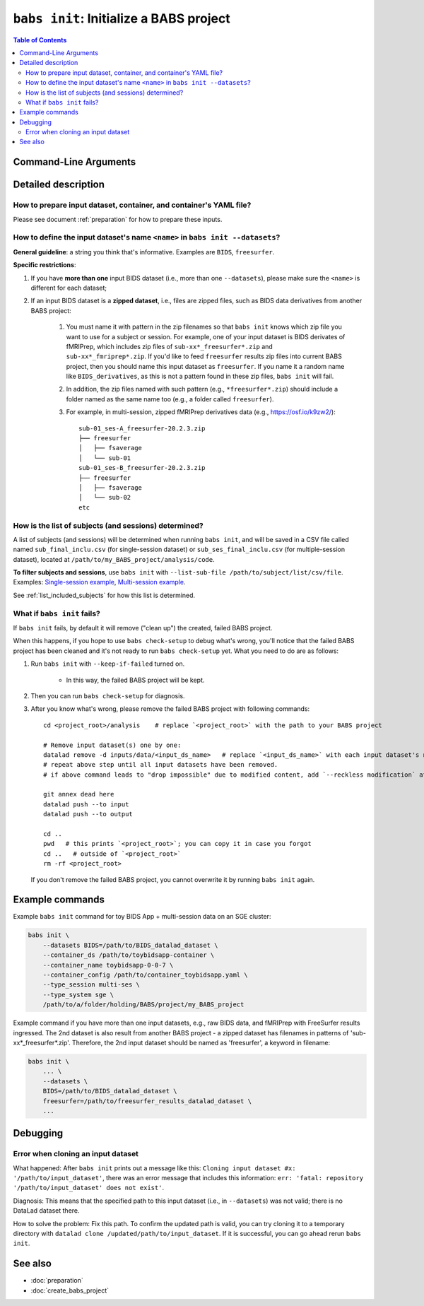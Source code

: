 ##################################################
``babs init``: Initialize a BABS project
##################################################

.. contents:: Table of Contents

**********************
Command-Line Arguments
**********************

.. argparse::
   :ref: babs.cli._parse_init
   :prog: babs init

   --datasets : @after
      Examples: ``--datasets BIDS=/path/to/BIDS_datalad_dataset``;
      ``--datasets raw_BIDS=https://osf.io/t8urc/``.

      ``<name>`` is defined by yourself. Please see section
      :ref:`how-to-define-name-of-input-dataset` below for general guidelines
      and specific restrictions.

   --keep_if_failed, --keep-if-failed : @after
      These words below somehow refuse to appear in the built docs...
      Please refer to below section
      here: :ref:`what-if-babs-init-fails` for details.


**********************
Detailed description
**********************

--------------------------------------------------------------------
How to prepare input dataset, container, and container's YAML file?
--------------------------------------------------------------------

Please see document :ref:`preparation` for how to prepare these inputs.

.. _how-to-define-name-of-input-dataset:

------------------------------------------------------------------------------
How to define the input dataset's name ``<name>`` in ``babs init --datasets``?
------------------------------------------------------------------------------

**General guideline**: a string you think that's informative.
Examples are ``BIDS``, ``freesurfer``.

**Specific restrictions**:

1. If you have **more than one** input BIDS dataset (i.e., more than one ``--datasets``),
   please make sure the ``<name>`` is different for each dataset;
2. If an input BIDS dataset is a **zipped dataset**, i.e., files are zipped files, such as BIDS data
   derivatives from another BABS project:

    #. You must name it with pattern in the zip filenames
       so that ``babs init`` knows which zip file you want to use for a subject or session.
       For example, one of your input dataset is BIDS derivates of fMRIPrep, which includes zip
       files of ``sub-xx*_freesurfer*.zip`` and ``sub-xx*_fmriprep*.zip``. If you'd like to feed
       ``freesurfer`` results zip files into current BABS project, then you should name this input
       dataset as ``freesurfer``. If you name it a random name like ``BIDS_derivatives``, as this
       is not a pattern found in these zip files, ``babs init`` will fail.
    #. In addition, the zip files named with such pattern (e.g., ``*freesurfer*.zip``)
       should include a folder named
       as the same name too (e.g., a folder called ``freesurfer``).
    #. For example,
       in multi-session, zipped fMRIPrep derivatives data (e.g., https://osf.io/k9zw2/)::

            sub-01_ses-A_freesurfer-20.2.3.zip
            ├── freesurfer
            │   ├── fsaverage
            │   └── sub-01
            sub-01_ses-B_freesurfer-20.2.3.zip
            ├── freesurfer
            │   ├── fsaverage
            │   └── sub-02
            etc

--------------------------------------------------------
How is the list of subjects (and sessions) determined?
--------------------------------------------------------
A list of subjects (and sessions) will be determined when running ``babs init``,
and will be saved in a CSV file called named ``sub_final_inclu.csv`` (for single-session dataset)
or ``sub_ses_final_inclu.csv`` (for multiple-session dataset),
located at ``/path/to/my_BABS_project/analysis/code``.

**To filter subjects and sessions**, use ``babs init`` with ``--list-sub-file /path/to/subject/list/csv/file``. Examples: `Single-session example <https://github.com/PennLINC/babs/blob/ba32e8fd2d6473466d3c33a1b17dfffc4438d541/notebooks/initial_sub_list_single-ses.csv>`_, `Multi-session example <https://github.com/PennLINC/babs/blob/ba32e8fd2d6473466d3c33a1b17dfffc4438d541/notebooks/initial_sub_list_multi-ses.csv>`_.

See :ref:`list_included_subjects` for how this list is determined.

.. _what-if-babs-init-fails:

--------------------------------------------------------------------
What if ``babs init`` fails?
--------------------------------------------------------------------

If ``babs init`` fails, by default it will remove ("clean up") the created, failed BABS project.

When this happens, if you hope to use ``babs check-setup`` to debug what's wrong, you'll notice that
the failed BABS project has been cleaned and it's not ready to run ``babs check-setup`` yet. What you need
to do are as follows:

#. Run ``babs init`` with ``--keep-if-failed`` turned on.

    * In this way, the failed BABS project will be kept.

#. Then you can run ``babs check-setup`` for diagnosis.
#. After you know what's wrong, please remove the failed BABS project
   with following commands::

    cd <project_root>/analysis    # replace `<project_root>` with the path to your BABS project

    # Remove input dataset(s) one by one:
    datalad remove -d inputs/data/<input_ds_name>   # replace `<input_ds_name>` with each input dataset's name
    # repeat above step until all input datasets have been removed.
    # if above command leads to "drop impossible" due to modified content, add `--reckless modification` at the end

    git annex dead here
    datalad push --to input
    datalad push --to output

    cd ..
    pwd   # this prints `<project_root>`; you can copy it in case you forgot
    cd ..   # outside of `<project_root>`
    rm -rf <project_root>

   If you don't remove the failed BABS project, you cannot overwrite it by running ``babs init`` again.


**********************
Example commands
**********************

Example ``babs init`` command for toy BIDS App + multi-session data on
an SGE cluster:

.. code-block:: bash

    babs init \
        --datasets BIDS=/path/to/BIDS_datalad_dataset \
        --container_ds /path/to/toybidsapp-container \
        --container_name toybidsapp-0-0-7 \
        --container_config /path/to/container_toybidsapp.yaml \
        --type_session multi-ses \
        --type_system sge \
        /path/to/a/folder/holding/BABS/project/my_BABS_project

Example command if you have more than one input datasets, e.g., raw BIDS data, and fMRIPrep
with FreeSurfer results ingressed. The 2nd dataset is also result from another BABS project -
a zipped dataset has filenames in patterns of 'sub-xx*_freesurfer*.zip'.
Therefore, the 2nd input dataset should be named as 'freesurfer', a keyword in filename:

.. code-block:: bash

    babs init \
        ... \
        --datasets \
        BIDS=/path/to/BIDS_datalad_dataset \
        freesurfer=/path/to/freesurfer_results_datalad_dataset \
        ...

***************
Debugging
***************

----------------------------------------
Error when cloning an input dataset
----------------------------------------
What happened: After ``babs init`` prints out a message like this:
``Cloning input dataset #x: '/path/to/input_dataset'``, there was an error message that includes this information:
``err: 'fatal: repository '/path/to/input_dataset' does not exist'``.

Diagnosis: This means that the specified path to this input dataset (i.e., in ``--datasets``) was not valid;
there is no DataLad dataset there.

How to solve the problem: Fix this path. To confirm the updated path is valid, you can try cloning
it to a temporary directory with ``datalad clone /updated/path/to/input_dataset``. If it is successful,
you can go ahead rerun ``babs init``.

**********************
See also
**********************

* :doc:`preparation`
* :doc:`create_babs_project`
